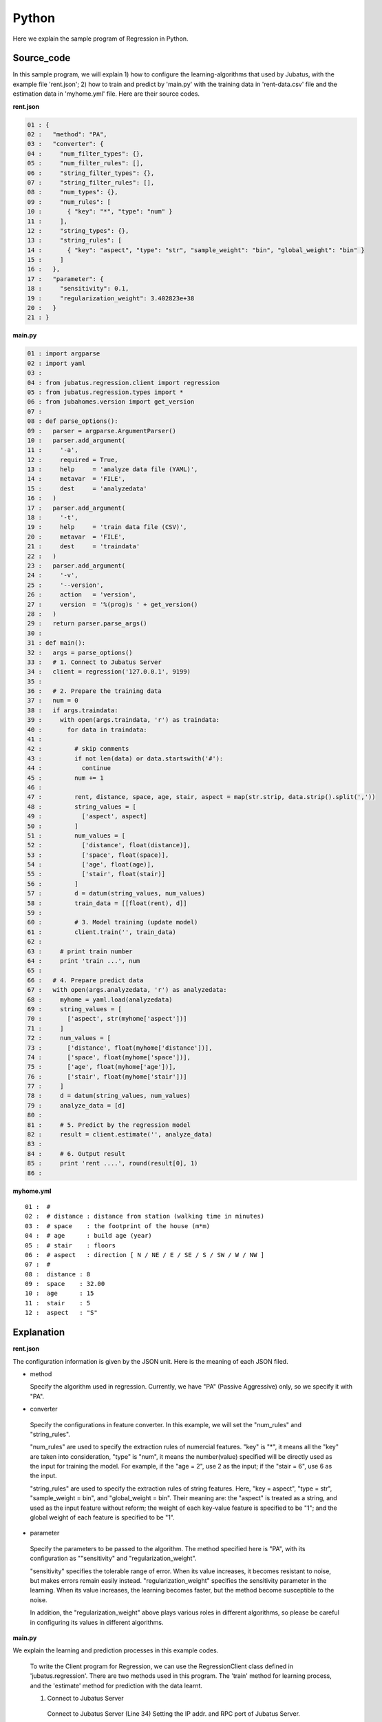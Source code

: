 Python
================================

Here we explain the sample program of Regression in Python.

--------------------------------
Source_code
--------------------------------

In this sample program, we will explain 1) how to configure the learning-algorithms that used by Jubatus, with the example file 'rent.json'; 2) how to train and predict by 'main.py' with the training data in 'rent-data.csv' file and the estimation data in 'myhome.yml' file. Here are their source codes.


**rent.json**

.. code-block:: python

 01 : {
 02 :   "method": "PA",
 03 :   "converter": {
 04 :     "num_filter_types": {},
 05 :     "num_filter_rules": [],
 06 :     "string_filter_types": {},
 07 :     "string_filter_rules": [],
 08 :     "num_types": {},
 09 :     "num_rules": [
 10 :       { "key": "*", "type": "num" }
 11 :     ],
 12 :     "string_types": {},
 13 :     "string_rules": [
 14 :       { "key": "aspect", "type": "str", "sample_weight": "bin", "global_weight": "bin" }
 15 :     ]
 16 :   },
 17 :   "parameter": {
 18 :     "sensitivity": 0.1,
 19 :     "regularization_weight": 3.402823e+38
 20 :   }
 21 : }

**main.py**

.. code-block:: python

 01 : import argparse
 02 : import yaml
 03 : 
 04 : from jubatus.regression.client import regression
 05 : from jubatus.regression.types import *
 06 : from jubahomes.version import get_version
 07 : 
 08 : def parse_options():
 09 :   parser = argparse.ArgumentParser()
 10 :   parser.add_argument(
 11 :     '-a',
 12 :     required = True,
 13 :     help     = 'analyze data file (YAML)',
 14 :     metavar  = 'FILE',
 15 :     dest     = 'analyzedata'
 16 :   )
 17 :   parser.add_argument(
 18 :     '-t',
 19 :     help     = 'train data file (CSV)',
 20 :     metavar  = 'FILE',
 21 :     dest     = 'traindata'
 22 :   )
 23 :   parser.add_argument(
 24 :     '-v',
 25 :     '--version',
 26 :     action   = 'version',
 27 :     version  = '%(prog)s ' + get_version()
 28 :   )
 29 :   return parser.parse_args()
 30 : 
 31 : def main():
 32 :   args = parse_options()
 33 :   # 1. Connect to Jubatus Server
 34 :   client = regression('127.0.0.1', 9199)
 35 : 
 36 :   # 2. Prepare the training data
 37 :   num = 0
 38 :   if args.traindata:
 39 :     with open(args.traindata, 'r') as traindata:
 40 :       for data in traindata:
 41 : 
 42 :         # skip comments
 43 :         if not len(data) or data.startswith('#'):
 44 :           continue
 45 :         num += 1
 46 : 
 47 :         rent, distance, space, age, stair, aspect = map(str.strip, data.strip().split(','))
 48 :         string_values = [
 49 :           ['aspect', aspect]
 50 :         ]
 51 :         num_values = [
 52 :           ['distance', float(distance)],
 53 :           ['space', float(space)],
 54 :           ['age', float(age)],
 55 :           ['stair', float(stair)]
 56 :         ]
 57 :         d = datum(string_values, num_values)
 58 :         train_data = [[float(rent), d]]
 59 : 
 60 :         # 3. Model training (update model)
 61 :         client.train('', train_data)
 62 : 
 63 :     # print train number
 64 :     print 'train ...', num
 65 : 
 66 :   # 4. Prepare predict data
 67 :   with open(args.analyzedata, 'r') as analyzedata:
 68 :     myhome = yaml.load(analyzedata)
 69 :     string_values = [
 70 :       ['aspect', str(myhome['aspect'])]
 71 :     ]
 72 :     num_values = [
 73 :       ['distance', float(myhome['distance'])],
 74 :       ['space', float(myhome['space'])],
 75 :       ['age', float(myhome['age'])],
 76 :       ['stair', float(myhome['stair'])]
 77 :     ]
 78 :     d = datum(string_values, num_values)
 79 :     analyze_data = [d]
 80 : 
 81 :     # 5. Predict by the regression model
 82 :     result = client.estimate('', analyze_data)
 83 : 
 84 :     # 6. Output result
 85 :     print 'rent ....', round(result[0], 1)
 86 : 


**myhome.yml**

::

 01 :  #
 02 :  # distance : distance from station (walking time in minutes)
 03 :  # space    : the footprint of the house (m*m)
 04 :  # age      : build age (year)
 05 :  # stair    : floors
 06 :  # aspect   : direction [ N / NE / E / SE / S / SW / W / NW ]
 07 :  #
 08 :  distance : 8
 09 :  space    : 32.00
 10 :  age      : 15
 11 :  stair    : 5
 12 :  aspect   : "S"


--------------------------------
Explanation
--------------------------------

**rent.json**

The configuration information is given by the JSON unit. Here is the meaning of each JSON filed.

* method

  Specify the algorithm used in regression. 
  Currently, we have "PA" (Passive Aggressive) only, so we specify it with "PA".

* converter

 Specify the configurations in feature converter.
 In this example, we will set the "num_rules" and "string_rules".
 
 "num_rules" are used to specify the extraction rules of numercial features.
 "key" is "*", it means all the "key" are taken into consideration, "type" is "num", it means the number(value) specified will be directly used as the input for training the model. 
 For example, if the "age = 2", use 2 as the input; if the "stair = 6", use 6 as the input.

 "string_rules" are used to specify the extraction rules of string features.
 Here, "key = aspect", "type = str", "sample_weight = bin", and "global_weight = bin".
 Their meaning are: the "aspect" is treated as a string, and used as the input feature without reform; the weight of each key-value feature is specified to be "1"; and the global weight of each feature is specified to be "1".

* parameter

 Specify the parameters to be passed to the algorithm.
 The method specified here is "PA", with its configuration as ""sensitivity" and "regularization_weight".
 
 "sensitivity" specifies the tolerable range of error. When its value increases, it becomes resistant to noise, but makes errors remain easily instead.
 "regularization_weight" specifies the sensitivity parameter in the learning. When its value increases, the learning becomes faster, but the method become susceptible to the noise.
 
 In addition, the "regularization_weight" above plays various roles in different algorithms, so please be careful in configuring its values in different algorithms.


**main.py**


We explain the learning and prediction processes in this example codes.

 To write the Client program for Regression, we can use the RegressionClient class defined in 'jubatus.regression'. There are two methods used in this program. The 'train' method for learning process, and the 'estimate' method for prediction with the data learnt.
 
 1. Connect to Jubatus Server

  Connect to Jubatus Server (Line 34)
  Setting the IP addr. and RPC port of Jubatus Server.

 2. Prepare the training data

  In this sample program, only if the training data source (CSV file) is specified by the option "-t", processes of step 2-3 is taken. Here we explain these processes.

  RegressionClient puts the training data into the List of list<tuple<float, datum>>, and sends the data to train() methods for the model training.
  In this example, the training data is generated from the CSV file that privided by a housing rental website. 
  Factors in the rental information includes rent, aspect, distance, space, age and stairs.
  Figure below shows the training data. (The following are four examples from over one hundred housing info. listed in the rent-data.csv)

  
  +------------------------------------------------------------------------+
  |                         list<tuple<float, datum>>                      |
  +-------------+----------------------------------------------------------+
  |label(Float) |Datum                                                     |
  |             +----------------------------+-----------------------------+
  |             |list<tuple<string, string>> |list<tuple<string, double>>  |
  |             +------------+---------------+---------------+-------------+
  |             |key(String) |value(String)  |key(String)    |value(double)|
  +=============+============+===============+===============+=============+
  |5.0          |"aspect"    |"SW"           | | "distance"  | | 10        |
  |             |            |               | | "space"     | | 20.04     |
  |             |            |               | | "age"       | | 12        |
  |             |            |               | | "stair"     | | 1         |
  +-------------+------------+---------------+---------------+-------------+
  |6.3          |"aspect"    |"N"            | | "distance"  | | 8         |
  |             |            |               | | "space"     | | 21.56     |
  |             |            |               | | "age"       | | 23        |
  |             |            |               | | "stair"     | | 2         |
  +-------------+------------+---------------+---------------+-------------+
  |7.5          |"aspect"    |"SE"           | | "distance"  | | 25        |
  |             |            |               | | "space"     | | 22.82     |
  |             |            |               | | "age"       | | 23        |
  |             |            |               | | "stair"     | | 4         |
  +-------------+------------+---------------+---------------+-------------+
  |9.23         |"aspect"    |"S"            | | "distance"  | | 10        |
  |             |            |               | | "space"     | | 30.03     |
  |             |            |               | | "age"       | | 0         |
  |             |            |               | | "stair"     | | 2         |
  +-------------+------------+---------------+---------------+-------------+

  Tuple<float, datum> contains 2 fields, "Datum" and the "label".
  "Datum" is composed of key-value data which could be processed by Jubatus, and there are 2 types of key-value data format.
  In the first type, both the "key" and "value" are in string format (string_values); in the second one, the "key" is in string format, but the "value" is in numerical format (num_values).
  These two types are represented in list<tuple<string, string>> and list<tuple<string, double>>, respectively.

  | Please have a view of the first data in this table as an example. Because the "aspect" is in string format, it is stored in the first list of the list<tuple<string, string>>.
  | in which, the key is set as "aspect", value is set as "SW".
  | Because other items are numerical, they are stored in the list of the list<tuple<string, double>>, in which
  | the first list's key is set as "distance" and value is set as "10",
  | the second list's key is set as "space" and value is set as "20.04",
  | the third list's key is set as "age" and value is set as "15",
  | the fourth list's key is set as "stair" and value is set as "1".

  The Datum of these 5 Lists is appended with a label of "5.0", as its rent, and forms an instance of tuple<float, datum> which retains the rent (of 5.0 * 10,000) and its corresponding housing condition info.
  Thus, the housing rental data are generated in the format of (tuple<float, datum>) List, as the training data to be used.

  Here is the detailed process for making the training data in this sample.
  
  First, declare the variable of training data "trainDat", as a TupleFloatDatum List (Line 39).
  Next, read the source file (CSV file) of the training data line by line (Line 40-61).
  Split the data read from each line in CSV file, by the ',' mark (Line 47).

  The string items and double items are stored into the Datum components of string_values and num_values (Line 48-56), respectively. Then, a Datum class is generated by datum() method (Line 57). Finally, the Datum is appended with the rent label, so as to be used as one piece of training data (argument 'train' in Line 58).
  
 3. Model Training (update learning model

  Input the training data generated in step.2 into the train() method (Line 61).
  The first parameter in train() is the unique name for task identification in Zookeeper.
  (use null charactor "" for the stand-alone mode)
  The second parameter specifies the trainData generated in step.2.
 
 4. Prepare the prediction data 

  Prepare the prediction data in the similar way of training Datum creation.
  Here, we generate the data for prediction by using the YAML file (please download the library `JYaml <http://jyaml.sourceforge.net/download.html>`_ )
  YAML is one kind of data format, in which objects and structure data are serialized.
  
  Read the YAML file (myhome.yml) by yaml.load() and get the return value in dict type (Line 68).
  Generate the prediction Datum by using the simliar process as in step 2 (Line 69-78).
  
  Add the Datum into the prediction data list, and send it into the estimate() method in "RegressionClient" for prediction.
  
 5. Prediction by the regression model

  The prediction results are returned as a list by the estimate() method (Line 82).

 6. Output the result

  The prediction results are returned in the same order of the prediction data. (In this sample, only one prediction data is used, thus only one result is returned.)
  The result is rounded at 2nd decimal for output, because it is in Float type (Line 85).


------------------------------------
Run the sample program
------------------------------------

**［At Jubatus Server］**
 
 start "jubaregression" process.


 ::

  $ jubaregression --configpath rent.json


**［At Jubatus Client］**

 Install the command line aplication for using this sample program.

 ::

  $ sudo python setup.py install

 Specify the option by using the command below.	
 
 ::

  $ jubahomes -t dat/rent-data.csv -a dat/myhome.yml


 **-t** ：CSV file name (if there is training data)

 **-a** ：YML file name (required)

**［Result］**


 ::

  train ... 145
  rent .... 9.9

 You can change the dat/myhome.yaml file to predict housing rent under various conditions.

 ::

  $ edit dat/myhome.yml
  $ jubahomes -a dat/myhome.yml
  $ edit dat/myhome.yml
  $ jubahomes -a dat/myhome.yml
    :

